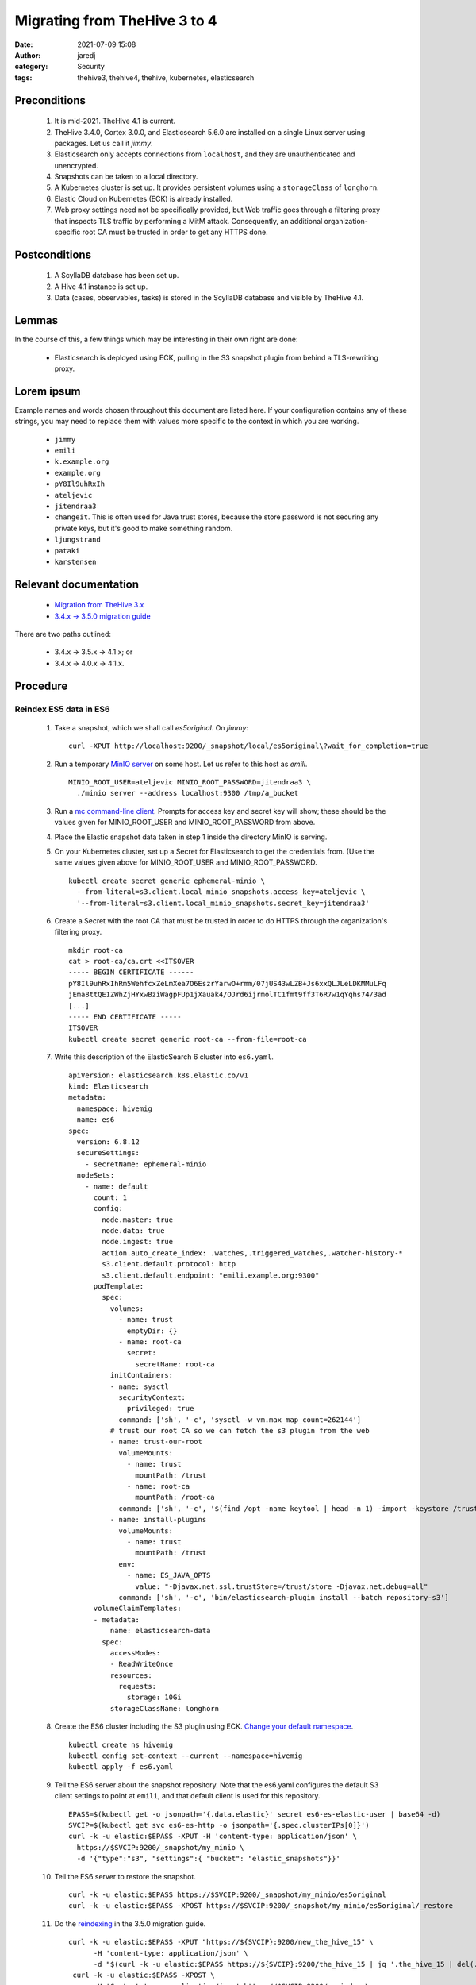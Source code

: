 Migrating from TheHive 3 to 4
#############################
:date: 2021-07-09 15:08
:author: jaredj
:category: Security
:tags: thehive3, thehive4, thehive, kubernetes, elasticsearch

Preconditions
-------------

 1. It is mid-2021. TheHive 4.1 is current.
 2. TheHive 3.4.0, Cortex 3.0.0, and Elasticsearch 5.6.0 are installed
    on a single Linux server using packages. Let us call it `jimmy`.
 3. Elasticsearch only accepts connections from ``localhost``, and
    they are unauthenticated and unencrypted.
 4. Snapshots can be taken to a local directory.
 5. A Kubernetes cluster is set up. It provides persistent volumes
    using a ``storageClass`` of ``longhorn``.
 6. Elastic Cloud on Kubernetes (ECK) is already installed.
 7. Web proxy settings need not be specifically provided, but Web
    traffic goes through a filtering proxy that inspects TLS traffic
    by performing a MitM attack. Consequently, an additional
    organization-specific root CA must be trusted in order to get any
    HTTPS done.

Postconditions
--------------

 1. A ScyllaDB database has been set up.
 2. A Hive 4.1 instance is set up.
 3. Data (cases, observables, tasks) is stored in the ScyllaDB
    database and visible by TheHive 4.1.

Lemmas
------

In the course of this, a few things which may be interesting in their
own right are done:

 * Elasticsearch is deployed using ECK, pulling in the S3 snapshot
   plugin from behind a TLS-rewriting proxy.

Lorem ipsum
-----------

Example names and words chosen throughout this document are listed
here. If your configuration contains any of these strings, you may
need to replace them with values more specific to the context in which
you are working.

 * ``jimmy``
 * ``emili``
 * ``k.example.org``
 * ``example.org``
 * ``pY8Il9uhRxIh``
 * ``ateljevic``
 * ``jitendraa3``
 * ``changeit``. This is often used for Java trust stores, because the
   store password is not securing any private keys, but it's good
   to make something random.
 * ``ljungstrand``
 * ``pataki``
 * ``karstensen``


Relevant documentation
----------------------

 * `Migration from TheHive 3.x <http://docs.thehive-project.org/thehive/operations/migration/>`_
 * `3.4.x -> 3.5.0 migration guide <http://docs.thehive-project.org/thehive/legacy/thehive3/migration-guide/>`_

There are two paths outlined:

 - 3.4.x -> 3.5.x -> 4.1.x; or
 - 3.4.x -> 4.0.x -> 4.1.x.

Procedure
---------

Reindex ES5 data in ES6
.......................

 1. Take a snapshot, which we shall call `es5original`. On `jimmy`::

      curl -XPUT http://localhost:9200/_snapshot/local/es5original\?wait_for_completion=true

 2. Run a temporary `MinIO server
    <https://docs.min.io/docs/minio-quickstart-guide>`_ on some
    host. Let us refer to this host as `emili`. ::

      MINIO_ROOT_USER=ateljevic MINIO_ROOT_PASSWORD=jitendraa3 \
        ./minio server --address localhost:9300 /tmp/a_bucket

 3.  Run a `mc command-line client <https://docs.min.io/docs/minio-client-quickstart-guide>`_. Prompts for access key and secret key will show; these
     should be the values given for MINIO_ROOT_USER and
     MINIO_ROOT_PASSWORD from above.

 4. Place the Elastic snapshot data taken in step 1 inside the
    directory MinIO is serving.

 5. On your Kubernetes cluster, set up a Secret for Elasticsearch to
    get the credentials from. (Use the same values given above for
    MINIO_ROOT_USER and MINIO_ROOT_PASSWORD. ::

      kubectl create secret generic ephemeral-minio \
        --from-literal=s3.client.local_minio_snapshots.access_key=ateljevic \
        '--from-literal=s3.client.local_minio_snapshots.secret_key=jitendraa3'

 6. Create a Secret with the root CA that must be trusted in order to
    do HTTPS through the organization's filtering proxy. ::

      mkdir root-ca
      cat > root-ca/ca.crt <<ITSOVER
      ----- BEGIN CERTIFICATE ------
      pY8Il9uhRxIhRm5WehfcxZeLmXea7O6EszrYarwO+rmm/07jUS43wLZB+Js6xxQLJLeLDKMMuLFq
      jEma8ttQE1ZWhZjHYxwBziWagpFUp1jXauak4/OJrd6ijrmolTC1fmt9ff3T6R7w1qYqhs74/3ad
      [...]
      ----- END CERTIFICATE -----
      ITSOVER
      kubectl create secret generic root-ca --from-file=root-ca

 7. Write this description of the ElasticSearch 6 cluster into ``es6.yaml``. ::

      apiVersion: elasticsearch.k8s.elastic.co/v1
      kind: Elasticsearch
      metadata:
        namespace: hivemig
        name: es6
      spec:
        version: 6.8.12
        secureSettings:
          - secretName: ephemeral-minio
        nodeSets:
          - name: default
            count: 1
            config:
              node.master: true
              node.data: true
              node.ingest: true
              action.auto_create_index: .watches,.triggered_watches,.watcher-history-*
              s3.client.default.protocol: http
              s3.client.default.endpoint: "emili.example.org:9300"
            podTemplate:
              spec:
                volumes:
                  - name: trust
                    emptyDir: {}
                  - name: root-ca
                    secret:
                      secretName: root-ca
                initContainers:
                - name: sysctl
                  securityContext:
                    privileged: true
                  command: ['sh', '-c', 'sysctl -w vm.max_map_count=262144']
                # trust our root CA so we can fetch the s3 plugin from the web
                - name: trust-our-root
                  volumeMounts:
                    - name: trust
                      mountPath: /trust
                    - name: root-ca
                      mountPath: /root-ca
                  command: ['sh', '-c', '$(find /opt -name keytool | head -n 1) -import -keystore /trust/store -storetype jks -alias root-ca -file /root-ca/ca.crt -storepass changeit -trustcacerts -noprompt']
                - name: install-plugins
                  volumeMounts:
                    - name: trust
                      mountPath: /trust
                  env:
                    - name: ES_JAVA_OPTS
                      value: "-Djavax.net.ssl.trustStore=/trust/store -Djavax.net.debug=all"
                  command: ['sh', '-c', 'bin/elasticsearch-plugin install --batch repository-s3']
            volumeClaimTemplates:
            - metadata:
                name: elasticsearch-data
              spec:
                accessModes:
                - ReadWriteOnce
                resources:
                  requests:
                    storage: 10Gi
                storageClassName: longhorn

 8. Create the ES6 cluster including the S3 plugin using ECK. `Change
    your default namespace
    <https://www.kubernet.dev/set-a-default-namespace-for-kubectl/>`_. ::

      kubectl create ns hivemig
      kubectl config set-context --current --namespace=hivemig
      kubectl apply -f es6.yaml

 9. Tell the ES6 server about the snapshot repository. Note that the
    es6.yaml configures the default S3 client settings to point at
    ``emili``, and that default client is used for this repository. ::

      EPASS=$(kubectl get -o jsonpath='{.data.elastic}' secret es6-es-elastic-user | base64 -d)
      SVCIP=$(kubectl get svc es6-es-http -o jsonpath='{.spec.clusterIPs[0]}')
      curl -k -u elastic:$EPASS -XPUT -H 'content-type: application/json' \
        https://$SVCIP:9200/_snapshot/my_minio \
        -d '{"type":"s3", "settings":{ "bucket": "elastic_snapshots"}}'

 10. Tell the ES6 server to restore the snapshot. ::

      curl -k -u elastic:$EPASS https://$SVCIP:9200/_snapshot/my_minio/es5original
      curl -k -u elastic:$EPASS -XPOST https://$SVCIP:9200/_snapshot/my_minio/es5original/_restore

 11. Do the `reindexing
     <http://docs.thehive-project.org/thehive/legacy/thehive3/admin/upgrade_to_thehive_3_5_and_es_7_x/#create-a-new-index>`_
     in the 3.5.0 migration guide. ::

      curl -k -u elastic:$EPASS -XPUT "https://${SVCIP}:9200/new_the_hive_15" \
            -H 'content-type: application/json' \
            -d "$(curl -k -u elastic:$EPASS https://${SVCIP}:9200/the_hive_15 | jq '.the_hive_15 | del(.settings.index.provided_name, .settings.index.uuid, .settings.index.version, .settings.index.mapping.single_type, .settings.index.creation_date, .mappings.doc._all)')"
       curl -k -u elastic:$EPASS -XPOST \
            -H 'Content-type: application/json' https://$SVCIP:9200/_reindex \
            -d '{"conflicts":"proceed","source":{"index":"the_hive_15"}, "dest":{"index":"new_the_hive_15"}}'
       curl -k -u elastic:$EPASS -XPUT "https://${SVCIP}:9200/new_cortex_4" \
            -H 'content-type: application/json' \
            -d "$(curl -k -u elastic:$EPASS https://${SVCIP}:9200/cortex_4 | jq '.cortex_4 | del(.settings.index.provided_name, .settings.index.uuid, .settings.index.version, .settings.index.mapping.single_type, .settings.index.creation_date, .mappings.doc._all)')"
       curl -k -u elastic:$EPASS -XPOST \
            -H 'Content-type: application/json' https://$SVCIP:9200/_reindex \
            -d '{"conflicts":"proceed","source":{"index":"cortex_4"}, "dest":{"index":"new_cortex_4"}}'
       curl -k -u elastic:$EPASS -XPOST -H 'Content-Type: application/json' \
            "https://${SVCIP}:9200/_aliases" -d \
            '{"actions":[{"add":{"index":"new_the_hive_15","alias":"the_hive_15"}},{"add":{"index":"new_cortex_4","alias":"cortex_4"}}]}'

 12. Snap this as `es6reindex` into the MinIO S3 bucket. ::

       curl -k -u elastic:$EPASS -XPUT \
         "https://${SVCIP}:9200/_snapshot/my_minio/es6reindex?wait_for_completion=true"

Update database with TheHive 3.5.1
..................................

 13. Run ES7. Write the following into ``es7.yaml``, then run
     ``kubectl apply -f es7.yaml``. ::

       apiVersion: elasticsearch.k8s.elastic.co/v1
       kind: Elasticsearch
       metadata:
         namespace: hivemig
         name: es7
       spec:
         version: 7.10.2
         secureSettings:
           - secretName: ephemeral-minio
         nodeSets:
           - name: default
             count: 3
             config:
               node.master: true
               node.data: true
               node.ingest: true
               action.auto_create_index: .watches,.triggered_watches,.watcher-history-*
               s3.client.default.protocol: http
               s3.client.default.endpoint: "emili.example.org:9300"
             podTemplate:
               spec:
                 volumes:
                   - name: trust
                     emptyDir: {}
                   - name: root-ca
                     secret:
                       secretName: root-ca
                 initContainers:
                 - name: sysctl
                   securityContext:
                     privileged: true
                   command: ['sh', '-c', 'sysctl -w vm.max_map_count=262144']
                 # trust our root CA so we can fetch the s3 plugin from the web
                 - name: trust-our-root
                   volumeMounts:
                     - name: trust
                       mountPath: /trust
                     - name: root-ca
                       mountPath: /root-ca
                   command: ['sh', '-c', '$(find / -name keytool | head -n 1) -import -keystore /trust/store -storetype jks -alias root-ca -file /root-ca/ca.crt -storepass changeit -trustcacerts -noprompt']
                 - name: install-plugins
                   volumeMounts:
                     - name: trust
                       mountPath: /trust
                   env:
                     - name: ES_JAVA_OPTS
                       value: "-Djavax.net.ssl.trustStore=/trust/store -Djavax.net.debug=all"
                   command: ['sh', '-c', 'bin/elasticsearch-plugin install --batch repository-s3']
             volumeClaimTemplates:
             - metadata:
                 name: elasticsearch-data
               spec:
                 accessModes:
                 - ReadWriteOnce
                 resources:
                   requests:
                     storage: 10Gi
                 storageClassName: longhorn

 14. Tell ES7 about the snapshot repo. ::

       EPASS=$(kubectl get -o jsonpath='{.data.elastic}' secret es7-es-elastic-user | base64 -d)
       SVCIP=$(kubectl get svc es7-es-http -o jsonpath='{.spec.clusterIPs[0]}')
       curl -k -u elastic:$EPASS -XPUT -H 'content-type: application/json' \
            https://$SVCIP:9200/_snapshot/my_minio \
            -d '{"type":"s3", "settings":{ "bucket": "elastic_snapshots"}}'

 15. Restore the snapshot. ::

       curl -k -u elastic:$EPASS https://$SVCIP:9200/_snapshot/my_minio/es6reindex
       curl -k -u elastic:$EPASS -XPOST https://$SVCIP:9200/_snapshot/my_minio/es6reindex/_restore
       curl -k -u elastic:$EPASS https://$SVCIP:9200/_cat/indices\?v

 16. Install TheHive 3 using my Helm chart. Write the following YAML
     into ``values3.yaml``::

        image:
          repository: thehiveproject/thehive
          tag: "3.5.1-1"

        ingress:
          enabled: true
          hosts:
            - host: hive.k.example.org
              paths:
                - path: /

        elasticsearch:
          eck:
            enabled: true
            name: es7

     Then::

       helm install -n hivemig h3b helm-thehive -f values3.yaml

     If you don't already have a copy of the chart cloned::

       git clone https://github.com/jaredjennings/helm-thehive

 17. Visit http://hive.k.example.org. It will tell you it needs to
     update the database. Click the button. After it finishes you do
     not need to log in.

 18. Now, take a snapshot, which we shall call `th35upgrade`. ::

       curl -k -u elastic:$EPASS -XPUT \
         "https://${SVCIP}:9200/_snapshot/my_minio/th35upgrade?wait_for_completion=true"

 19. Snag the configuration from the running copy of TheHive 3. ::

       H3B_POD=$(kubectl get -o json pod | jq -r '.items[].metadata.name | select(startswith("th4"))')
       kubectl exec $H3B_POD -it -- bash
       find /etc/thehive | xargs cat
       # copy output to clipboard

     This will come in handy later when configuring the migration tool.

 20. Uninstall TheHive3. ::

       helm uninstall -n hivemig h3b

Prepare configuration files and databases for migrate script
............................................................

 21. Make a directory called ``migration-configs``. Put the Hive3
     configuration you grabbed into a file called ``hive3.conf``
     therein. ::

        play.http.secret.key = "ljungstrand pataki"

        search {
          index = the_hive
          uri = "https://es7-es-http:9200/"
          keepalive = 1m
          pagesize = 50
          nbshards = 5
          nbreplicas = 1
          connectionRequestTimeout = 120000
          connectTimeout = 120000
          socketTimeout = 120000
          settings {
            mapping.nested_fields.limit = 100
          }
          user = "elastic"
          password = "karstensen"
          keyStore {
            path = "/configs/store-es7"
            type = "JKS"
            # There are no private keys to protect in this trust
            # store, so its password need not actually secure it.
            password = "changeit"
          }
          trustStore {
            path = "/configs/store-es7"
            type = "JKS"
            # There are no private keys to protect in this trust
            # store, so its password need not actually secure it.
            password = "changeit"
          }
        }

     The password for the elastic user in the es7 cluster is in the
     ``es7-elastic-user`` Kubernetes secret. To get it out::

        kubectl get secret es7-es-elastic-user -o template='{{.data.elastic | base64decode}}'

 22. Construct a Cassandra database into which to migrate the data, as
     well as an Elasticsearch 7 instance.

     First follow directions in `Deploying Scylla on a Kubernetes
     Cluster
     <https://operator.docs.scylladb.com/stable/generic.html>`_. Then
     write ``scylla-cluster.yaml`` as follows::

       # ServiceAccount for scylla members.
       apiVersion: v1
       kind: ServiceAccount
       metadata:
         name: simple-cluster-member
         namespace: hivemig

       ---

       # RoleBinding for scylla members.
       apiVersion: rbac.authorization.k8s.io/v1
       kind: ClusterRoleBinding
       metadata:
         name: simple-cluster-member
         namespace: hivemig
       roleRef:
         apiGroup: rbac.authorization.k8s.io
         kind: ClusterRole
         name: scyllacluster-member
       subjects:
         - kind: ServiceAccount
           name: simple-cluster-member
           namespace: hivemig

       ---

       # Simple Scylla Cluster
       apiVersion: scylla.scylladb.com/v1
       kind: ScyllaCluster
       metadata:
         labels:
           controller-tools.k8s.io: "1.0"
         name: simple-cluster
         namespace: hivemig
       spec:
         version: 4.2.0
         agentVersion: 2.2.0
         developerMode: true
         datacenter:
           name: dc1
           racks:
             - name: dc1ra
               scyllaConfig: "scylla-config"
               scyllaAgentConfig: "scylla-agent-config"
               members: 3
               storage:
                 capacity: 5Gi
                 storageClassName: longhorn
               resources:
                 requests:
                   cpu: 1
                   memory: 1Gi
                 limits:
                   cpu: 1
                   memory: 1Gi
               volumes:
                 - name: coredumpfs
                   hostPath:
                     path: /tmp/coredumps
               volumeMounts:
                 - mountPath: /tmp/coredumps
                   name: coredumpfs
     
     Now ``kubectl apply -f scylla-cluster.yaml``.

 23. Bring up an Elasticsearch 7 cluster for TheHive4, imaginatively
     enough called ``es74h4``. This is the same as es7 but has a
     different name; also it will have its own certs and passwords. It
     doesn't need the S3 connection to do its job in this context;
     that's just there because I copied this entire file from
     above. Here's ``es74h4.yaml``::

        apiVersion: elasticsearch.k8s.elastic.co/v1
        kind: Elasticsearch
        metadata:
          namespace: hivemig
          name: es74h4
        spec:
          version: 7.10.2
          secureSettings:
            - secretName: ephemeral-minio
          nodeSets:
            - name: default
              count: 3
              config:
                node.master: true
                node.data: true
                node.ingest: true
                action.auto_create_index: .watches,.triggered_watches,.watcher-history-*
                s3.client.default.protocol: http
                s3.client.default.endpoint: "emili.example.org:9300"
              podTemplate:
                spec:
                  volumes:
                    - name: trust
                      emptyDir: {}
                    - name: root-ca
                      secret:
                        secretName: root-ca
                  initContainers:
                  - name: sysctl
                    securityContext:
                      privileged: true
                    command: ['sh', '-c', 'sysctl -w vm.max_map_count=262144']
                  # trust our root CA so we can fetch the s3 plugin from the web
                  - name: trust-our-root
                    volumeMounts:
                      - name: trust
                        mountPath: /trust
                      - name: root-ca
                        mountPath: /root-ca
                    command: ['sh', '-c', '$(find / -name keytool | head -n 1) -import -keystore /trust/store -storetype jks -alias root -file /root-ca/ca.crt -storepass changeit -trustcacerts -noprompt']
                  - name: install-plugins
                    volumeMounts:
                      - name: trust
                        mountPath: /trust
                    env:
                      - name: ES_JAVA_OPTS
                        value: "-Djavax.net.ssl.trustStore=/trust/store -Djavax.net.debug=all"
                    command: ['sh', '-c', 'bin/elasticsearch-plugin install --batch repository-s3']
                    # command: ['sh', '-c', 'true']
              volumeClaimTemplates:
              - metadata:
                  name: elasticsearch-data
                spec:
                  accessModes:
                  - ReadWriteOnce
                  resources:
                    requests:
                      storage: 10Gi
                  storageClassName: longhorn

 24. Drum up Hive4 configuration ("Once TheHive4 configuration file
     (/etc/thehive/application.conf) is correctly filled you can run
     migration tool."). So write ``values4.yaml`` as follows::
     
        ingress:
          enabled: true
          hosts:
            - host: hive.k.example.com
              paths:
                - path: /

        elasticsearch:
          eck:
            enabled: true
            name: es74h4

        storageClass: longhorn

        cassandra:
          enabled: false

        externalCassandra:
          enabled: true
          hostName: simple-cluster-client
          dbUser:
            name: cassandra
            password: authentication-not-used-right-now

     Then::

       helm template -n hivemig th4 helm-thehive -f helm-thehive/values4.yaml

     Grab the configuration from ``kubectl get configmap
     th4-thehive-etc-th-tmpl``, or actually ``helm install -n hivemig
     th4 helm-thehive -f values4.yaml``, then do the same ``kubectl
     exec ... -it bash`` seen above for grabbing Hive 3 configuration.

     As with previous Elasticsearch clusters, the password for the
     ``elastic`` user for this cluster is in its own
     ``es74h4-es-elastic-user`` secret.

 25. Get the CA certificates from both elasticsearch clusters and make
     truststores containing each. ::

        kubectl get secret es7-es-http-certs-public -o json | \
            jq -r '.data["ca.crt"] | @base64d' > es7-ca.crt
        keytool -importcert -file es7-ca.crt -alias es7-ca \
            -keystore store-es7 -storetype JKS -storepass changeit
        
        kubectl get secret es74h4-es-http-certs-public -o json | \
            jq -r '.data["ca.crt"] | @base64d' > es74h4-ca.crt
        keytool -importcert -file es74h4-ca.crt -alias es74h4-ca \
            -keystore store-es74h4 -storetype JKS -storepass changeit

     Place the files ``store-es7`` and ``store-es74h4`` into the
     ``migration-configs`` directory.

 26. Make a secret with all the migration configs and trust stores in
     it::

       kubectl create secret generic migration-configs \
           --from-file=migration-configs

 27. Make a secret to store the Play overrides configuration, for
     which the code of the migration tool specifically reaches
     out. `This file
     <https://github.com/TheHive-Project/TheHive/blob/7d6d55d6844df96e59769b2ca46dae5627977664/thehive/conf/play/reference-overrides.conf>`_
     is not included in TheHive Docker image. ::

       mkdir play-overrides
       cat > play-overrides/reference-overrides.conf <<BAZINGA
       # HTTP filters
        play.filters {
          # name of cookie in which the CSRF token is transmitted to client
          csrf.cookie.name = THEHIVE-XSRF-TOKEN
          # name of header in which the client should send CSRD token
          csrf.header.name = X-THEHIVE-XSRF-TOKEN

          enabled = [
          ]
        }

        play.http.parser.maxDiskBuffer = 128MB
        play.http.parser.maxMemoryBuffer = 256kB


        # Register module for dependency injection
        play.modules.enabled += org.thp.thehive.TheHiveModule

        play.http.session.cookieName = THEHIVE-SESSION

        play.server.provider = org.thp.thehive.CustomAkkaHttpServerProvider

        play.server.http.idleTimeout = 10 minutes

        akka.actor {
          serializers {
            stream = "org.thp.thehive.services.StreamSerializer"
            notification = "org.thp.thehive.services.notification.NotificationSerializer"
            //thehive-schema-updater = "org.thp.thehive.models.SchemaUpdaterSerializer"
            flow = "org.thp.thehive.services.FlowSerializer"
            integrity = "org.thp.thehive.services.IntegrityCheckSerializer"
            caseNumber = "org.thp.thehive.services.CaseNumberSerializer"
          }

          serialization-bindings {
            "org.thp.thehive.services.StreamMessage" = stream
            "org.thp.thehive.services.notification.NotificationMessage" = notification
            //"org.thp.thehive.models.SchemaUpdaterMessage" = thehive-schema-updater
            "org.thp.thehive.services.FlowMessage" = flow
            "org.thp.thehive.services.IntegrityCheckMessage" = integrity
            "org.thp.thehive.services.CaseNumberActor$Message" = caseNumber
          }
        }
        BAZINGA
        kubectl create secret generic play-overrides \
            --from-file=play-overrides

Actually run the migration script
.................................

 28. Write this into ``migrate-job.yaml``::

        apiVersion: batch/v1
        kind: Job
        metadata:
          namespace: hivemig
          name: migration-3to4
        spec:
          completions: 1
          backoffLimit: 1
          template:
            spec:
              restartPolicy: Never
              volumes:
                - name: configs
                  secret:
                    secretName: migration-configs
                - name: play-overrides
                  secret:
                    secretName: play-overrides
              containers:
                - name: migrate
                  image: thehiveproject/thehive4:4.1.7-1
                  volumeMounts:
                    - name: configs
                      mountPath: /configs
                    - name: play-overrides
                      mountPath: /opt/thehive/config/play
                  args:
                    - "migrate"
                    - "--"
                    - "--input"
                    - "/configs/hive3.conf"
                    - "--output"
                    - "/configs/hive4.conf"
                    - "--drop-database"
                    - "--main-organisation"
                    - "example.org"

 29. Now ``kubectl apply -f migrate-job.yaml``.
 30. Follow its logs. ::
       
       MIG_POD=$(kubectl get -o json pod | jq -r '.items[].metadata.name | select(startswith("migration-3to4"))')

What now?
---------

Now you have a new TheHive4 instance with your stuff in it. Do
new-thehive4-instance things, like changing the password of
admin@thehive.local post-haste. Refer back to TheHive4 documentation
because you are now more or less back on the beaten path.

What's missing?
---------------

The ScyllaDB set up here does not compel authentication, nor secure
its connections with TLS.

For both Scylla (or Cassandra, if you use that instead) and
Elasticsearch, there are day-2 considerations such as logging,
monitoring, backup, and restoration to deal with. You may need a
long-lived MinIO instance to snap your Elasticsearch cluster into: I
tried a ReadWriteMany PersistentVolume, and it didn't work right. I
think I got one per Elasticsearch node or something.
